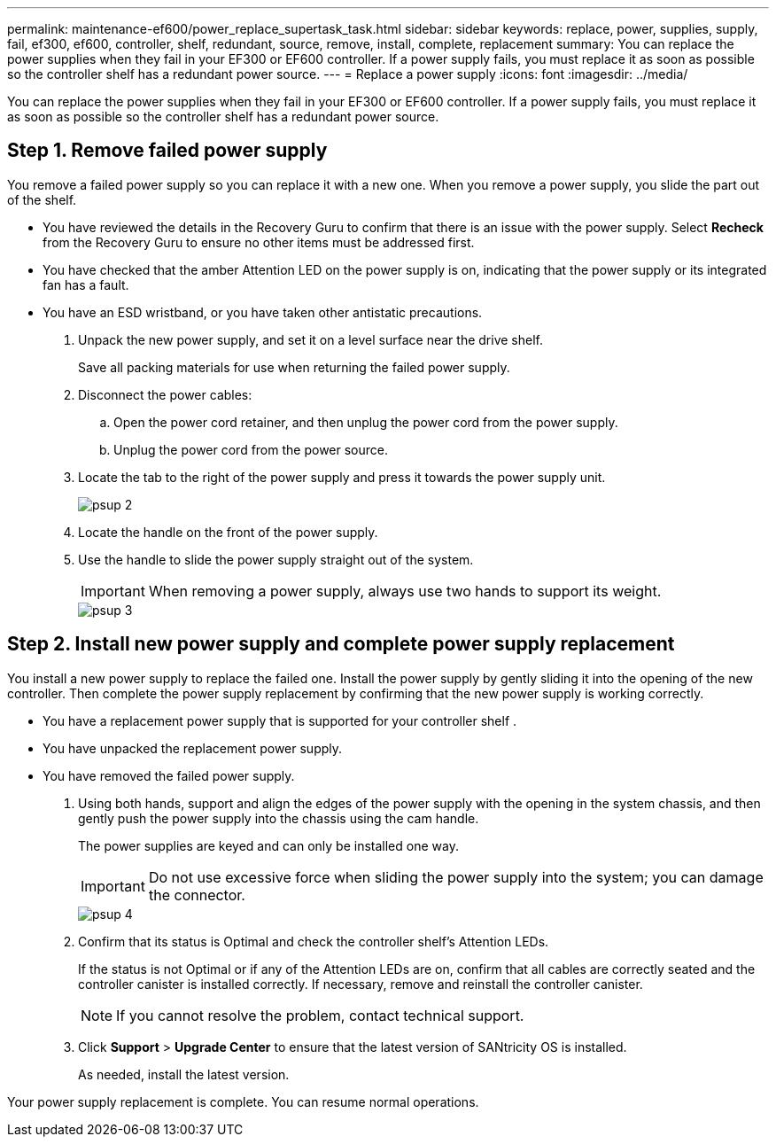 ---
permalink: maintenance-ef600/power_replace_supertask_task.html
sidebar: sidebar
keywords: replace, power, supplies, supply, fail, ef300, ef600, controller, shelf, redundant, source, remove, install, complete, replacement
summary: You can replace the power supplies when they fail in your EF300 or EF600 controller. If a power supply fails, you must replace it as soon as possible so the controller shelf has a redundant power source.
---
= Replace a power supply
:icons: font
:imagesdir: ../media/

[.lead]
You can replace the power supplies when they fail in your EF300 or EF600 controller. If a power supply fails, you must replace it as soon as possible so the controller shelf has a redundant power source.

== Step 1. Remove failed power supply

[.lead]
You remove a failed power supply so you can replace it with a new one. When you remove a power supply, you slide the part out of the shelf.

* You have reviewed the details in the Recovery Guru to confirm that there is an issue with the power supply. Select *Recheck* from the Recovery Guru to ensure no other items must be addressed first.
* You have checked that the amber Attention LED on the power supply is on, indicating that the power supply or its integrated fan has a fault.
* You have an ESD wristband, or you have taken other antistatic precautions.

. Unpack the new power supply, and set it on a level surface near the drive shelf.
+
Save all packing materials for use when returning the failed power supply.

. Disconnect the power cables:
 .. Open the power cord retainer, and then unplug the power cord from the power supply.
 .. Unplug the power cord from the power source.
. Locate the tab to the right of the power supply and press it towards the power supply unit.
+
image::../media/psup_2.png[]

. Locate the handle on the front of the power supply.
. Use the handle to slide the power supply straight out of the system.
+
IMPORTANT: When removing a power supply, always use two hands to support its weight.
+
image::../media/psup_3.png[]

== Step 2. Install new power supply and complete power supply replacement

[.lead]
You install a new power supply to replace the failed one. Install the power supply by gently sliding it into the opening of the new controller. Then complete the power supply replacement by confirming that the new power supply is working correctly.

* You have a replacement power supply that is supported for your controller shelf .
* You have unpacked the replacement power supply.
* You have removed the failed power supply.

. Using both hands, support and align the edges of the power supply with the opening in the system chassis, and then gently push the power supply into the chassis using the cam handle.
+
The power supplies are keyed and can only be installed one way.
+
IMPORTANT: Do not use excessive force when sliding the power supply into the system; you can damage the connector.
+
image::../media/psup_4.png[]

. Confirm that its status is Optimal and check the controller shelf's Attention LEDs.
+
If the status is not Optimal or if any of the Attention LEDs are on, confirm that all cables are correctly seated and the controller canister is installed correctly. If necessary, remove and reinstall the controller canister.
+
NOTE: If you cannot resolve the problem, contact technical support.

. Click *Support* > *Upgrade Center* to ensure that the latest version of SANtricity OS is installed.
+
As needed, install the latest version.

Your power supply replacement is complete. You can resume normal operations.
